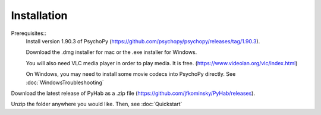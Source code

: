 ============
Installation
============

Prerequisites::
    Install version 1.90.3 of PsychoPy (https://github.com/psychopy/psychopy/releases/tag/1.90.3).

    Download the .dmg installer for mac or the .exe installer for Windows.

    You will also need VLC media player in order to play media. It is free. (https://www.videolan.org/vlc/index.html)

    On Windows, you may need to install some movie codecs into PsychoPy directly. See :doc:`WindowsTroubleshooting`

Download the latest release of PyHab as a .zip file (https://github.com/jfkominsky/PyHab/releases).

Unzip the folder anywhere you would like. Then, see :doc:`Quickstart`